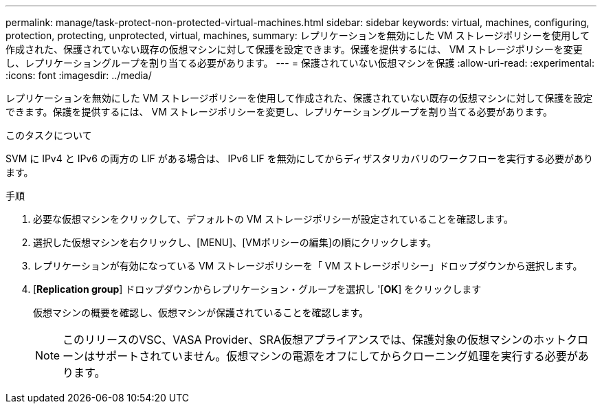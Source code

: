 ---
permalink: manage/task-protect-non-protected-virtual-machines.html 
sidebar: sidebar 
keywords: virtual, machines, configuring, protection, protecting, unprotected, virtual, machines, 
summary: レプリケーションを無効にした VM ストレージポリシーを使用して作成された、保護されていない既存の仮想マシンに対して保護を設定できます。保護を提供するには、 VM ストレージポリシーを変更し、レプリケーショングループを割り当てる必要があります。 
---
= 保護されていない仮想マシンを保護
:allow-uri-read: 
:experimental: 
:icons: font
:imagesdir: ../media/


[role="lead"]
レプリケーションを無効にした VM ストレージポリシーを使用して作成された、保護されていない既存の仮想マシンに対して保護を設定できます。保護を提供するには、 VM ストレージポリシーを変更し、レプリケーショングループを割り当てる必要があります。

.このタスクについて
SVM に IPv4 と IPv6 の両方の LIF がある場合は、 IPv6 LIF を無効にしてからディザスタリカバリのワークフローを実行する必要があります。

.手順
. 必要な仮想マシンをクリックして、デフォルトの VM ストレージポリシーが設定されていることを確認します。
. 選択した仮想マシンを右クリックし、[MENU]、[VMポリシーの編集]の順にクリックします。
. レプリケーションが有効になっている VM ストレージポリシーを「 VM ストレージポリシー」ドロップダウンから選択します。
. [*Replication group*] ドロップダウンからレプリケーション・グループを選択し '[*OK*] をクリックします
+
仮想マシンの概要を確認し、仮想マシンが保護されていることを確認します。

+
[NOTE]
====
このリリースのVSC、VASA Provider、SRA仮想アプライアンスでは、保護対象の仮想マシンのホットクローンはサポートされていません。仮想マシンの電源をオフにしてからクローニング処理を実行する必要があります。

====

